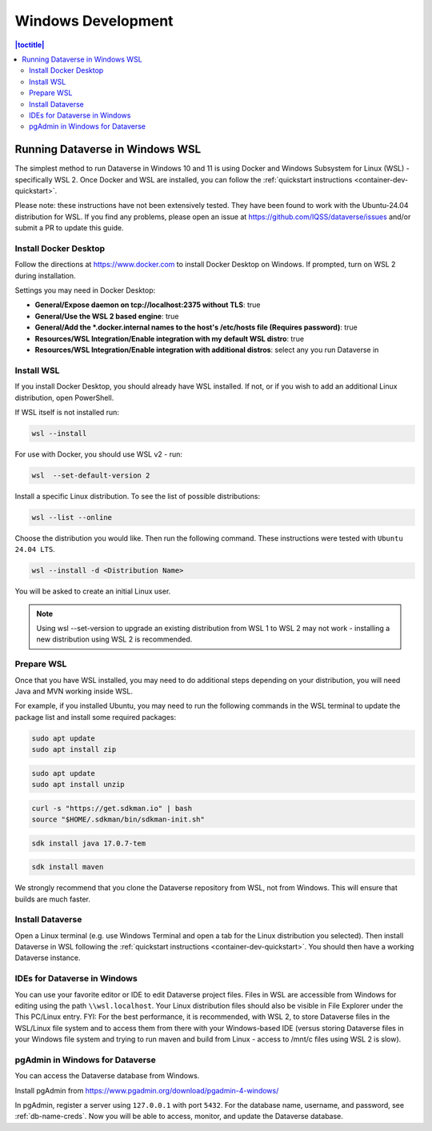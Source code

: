 ===================
Windows Development
===================

.. contents:: |toctitle|
       :local:

Running Dataverse in Windows WSL
--------------------------------

The simplest method to run Dataverse in Windows 10 and 11 is using Docker and Windows Subsystem for Linux (WSL) - specifically WSL 2. 
Once Docker and WSL are installed, you can follow the :ref:`quickstart instructions <container-dev-quickstart>`.

Please note: these instructions have not been extensively tested. They have been found to work with the Ubuntu-24.04 distribution for WSL. If you find any problems, please open an issue at https://github.com/IQSS/dataverse/issues and/or submit a PR to update this guide.

Install Docker Desktop
~~~~~~~~~~~~~~~~~~~~~~

Follow the directions at https://www.docker.com to install Docker Desktop on Windows. If prompted, turn on WSL 2 during installation.

Settings you may need in Docker Desktop:

* **General/Expose daemon on tcp://localhost:2375 without TLS**: true
* **General/Use the WSL 2 based engine**: true
* **General/Add the \*.docker.internal names to the host's /etc/hosts file (Requires password)**: true
* **Resources/WSL Integration/Enable integration with my default WSL distro**: true
* **Resources/WSL Integration/Enable integration with additional distros**: select any you run Dataverse in

Install WSL
~~~~~~~~~~~
If you install Docker Desktop, you should already have WSL installed. If not, or if you wish to add an additional Linux distribution, open PowerShell.

If WSL itself is not installed run:
 
.. code-block:: powershell
  
   wsl --install

For use with Docker, you should use WSL v2 - run:

.. code-block:: powershell
  
   wsl  --set-default-version 2

Install a specific Linux distribution. To see the list of possible distributions:

.. code-block:: powershell

  wsl --list --online

Choose the distribution you would like. Then run the following command. These instructions were tested with ``Ubuntu 24.04 LTS``.

.. code-block:: powershell

  wsl --install -d <Distribution Name>

You will be asked to create an initial Linux user.

.. note::
   Using wsl --set-version to upgrade an existing distribution from WSL 1 to WSL 2 may not work - installing a new distribution using WSL 2 is recommended.

Prepare WSL
~~~~~~~~~~~

Once that you have WSL installed, you may need to do additional steps depending on your distribution, you will need Java and MVN working inside WSL.

For example, if you installed Ubuntu, you may need to run the following commands in the WSL terminal to update the package list and install some required packages:

.. code-block:: zip 

   sudo apt update
   sudo apt install zip

.. code-block:: unzip

   sudo apt update
   sudo apt install unzip

.. code-block:: SDKMAN

   curl -s "https://get.sdkman.io" | bash
   source "$HOME/.sdkman/bin/sdkman-init.sh"

.. code-block:: Java

   sdk install java 17.0.7-tem

.. code-block:: maven

   sdk install maven

We strongly recommend that you clone the Dataverse repository from WSL, not from Windows. This will ensure that builds are much faster.

Install Dataverse
~~~~~~~~~~~~~~~~~

Open a Linux terminal (e.g. use Windows Terminal and open a tab for the Linux distribution you selected). Then install Dataverse in WSL following the :ref:`quickstart instructions <container-dev-quickstart>`. You should then have a working Dataverse instance.

IDEs for Dataverse in Windows
~~~~~~~~~~~~~~~~~~~~~~~~~~~~~

You can use your favorite editor or IDE to edit Dataverse project files. Files in WSL are accessible from Windows for editing using the path ``\\wsl.localhost``. Your Linux distribution files should also be visible in File Explorer under the This PC/Linux entry.
FYI: For the best performance, it is recommended, with WSL 2, to store Dataverse files in the WSL/Linux file system and to access them from there with your Windows-based IDE (versus storing Dataverse files in your Windows file system and trying to run maven and build from Linux - access to /mnt/c files using WSL 2 is slow).

pgAdmin in Windows for Dataverse
~~~~~~~~~~~~~~~~~~~~~~~~~~~~~~~~

You can access the Dataverse database from Windows.

Install pgAdmin from https://www.pgadmin.org/download/pgadmin-4-windows/

In pgAdmin, register a server using ``127.0.0.1`` with port ``5432``. For the database name, username, and password, see :ref:`db-name-creds`. Now you will be able to access, monitor, and update the Dataverse database. 
